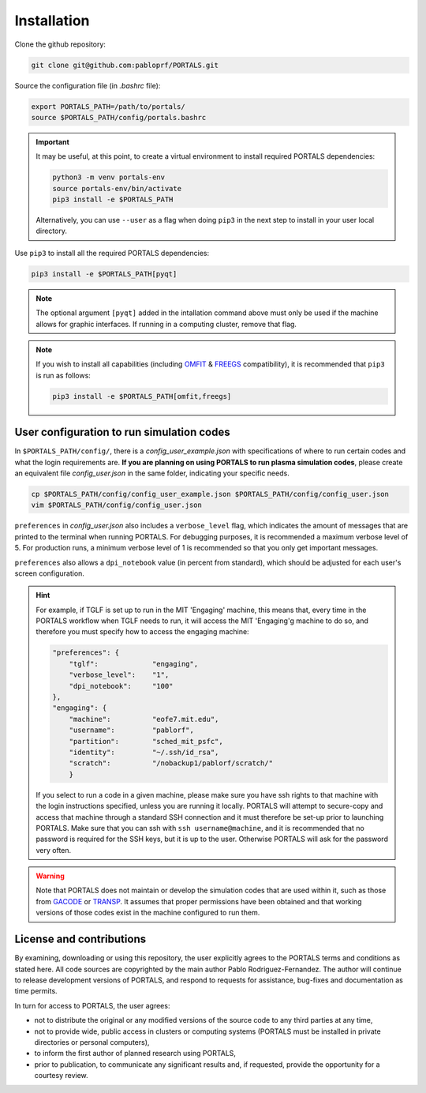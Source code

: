 Installation
============

Clone the github repository:

.. code-block:: console

   git clone git@github.com:pabloprf/PORTALS.git

Source the configuration file (in *.bashrc* file):

.. code-block:: console

   export PORTALS_PATH=/path/to/portals/
   source $PORTALS_PATH/config/portals.bashrc
   
.. important::
   
   It may be useful, at this point, to create a virtual environment to install required PORTALS dependencies:

   .. code-block:: console

      python3 -m venv portals-env
      source portals-env/bin/activate
      pip3 install -e $PORTALS_PATH

   Alternatively, you can use ``--user`` as a flag when doing ``pip3`` in the next step to install in your user local directory.

Use ``pip3`` to install all the required PORTALS dependencies:

.. code-block:: console

   pip3 install -e $PORTALS_PATH[pyqt]

.. note::
   
   The optional argument ``[pyqt]`` added in the intallation command above must only be used if the machine allows for graphic interfaces. If running in a computing cluster, remove that flag.

.. note::
   
   If you wish to install all capabilities (including `OMFIT <https://omfit.io/>`_ & `FREEGS <https://github.com/freegs-plasma/freegs>`_ compatibility), it is recommended that ``pip3`` is run as follows:

   .. code-block:: console

      pip3 install -e $PORTALS_PATH[omfit,freegs]

User configuration to run simulation codes
------------------------------------------

In ``$PORTALS_PATH/config/``, there is a *config_user_example.json* with specifications of where to run certain codes and what the login requirements are. **If you are planning on using PORTALS to run plasma simulation codes**, please create an equivalent file *config_user.json* in the same folder, indicating your specific needs.

.. code-block:: console

   cp $PORTALS_PATH/config/config_user_example.json $PORTALS_PATH/config/config_user.json
   vim $PORTALS_PATH/config/config_user.json


``preferences`` in *config_user.json* also includes a ``verbose_level`` flag, which indicates the amount of messages that are printed to the terminal when running PORTALS.
For debugging purposes, it is recommended a maximum verbose level of 5.
For production runs, a minimum verbose level of 1 is recommended so that you only get important messages.

``preferences`` also allows a ``dpi_notebook`` value (in percent from standard), which should be adjusted for each user's screen configuration.

.. hint::
   For example, if TGLF is set up to run in the MIT 'Engaging' machine, this means that, every time in the PORTALS workflow when TGLF needs to run, it will access the MIT 'Engaging'g machine to do so, and therefore you must specify how to access the engaging machine:

   .. code-block:: console

       "preferences": {
           "tglf":             "engaging",
           "verbose_level":    "1",
           "dpi_notebook":     "100"
       },
       "engaging": {
           "machine":          "eofe7.mit.edu", 
           "username":         "pablorf",
           "partition":        "sched_mit_psfc",
           "identity":         "~/.ssh/id_rsa",
           "scratch":          "/nobackup1/pablorf/scratch/"
           }
   If you select to run a code in a given machine, please make sure you have ssh rights to that machine with the login instructions specified, unless you are running it locally. PORTALS will attempt to secure-copy and access that machine through a standard SSH connection and it must therefore be set-up prior to launching PORTALS. Make sure that you can ssh with ``ssh username@machine``, and it is recommended that no password is required for the SSH keys, but it is up to the user. Otherwise PORTALS will ask for the password very often.

.. warning::

   Note that PORTALS does not maintain or develop the simulation codes that are used within it, such as those from `GACODE <http://gafusion.github.io/doc/index.html>`_ or `TRANSP <hhttps://transp.pppl.gov/index.html>`_. It assumes that proper permissions have been obtained and that working versions of those codes exist in the machine configured to run them.

License and contributions
-------------------------

By examining, downloading or using this repository, the user explicitly agrees to the PORTALS terms and conditions as stated here. All code sources are copyrighted by the main author Pablo Rodriguez-Fernandez. The author will continue to release development versions of PORTALS, and respond to requests for assistance, bug-fixes and documentation as time permits.

In turn for access to PORTALS, the user agrees:

- not to distribute the original or any modified versions of the source code to any third parties at any time,
- not to provide wide, public access in clusters or computing systems (PORTALS must be installed in private directories or personal computers),
- to inform the first author of planned research using PORTALS,
- prior to publication, to communicate any significant results and, if requested, provide the opportunity for a courtesy review.

